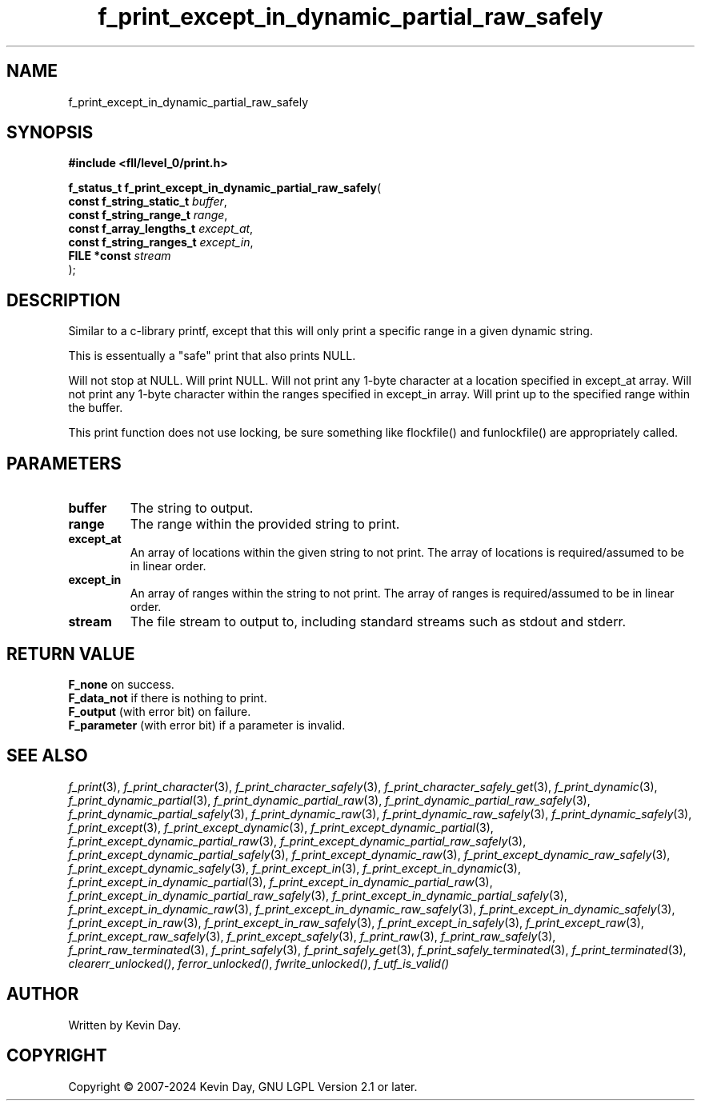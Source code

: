 .TH f_print_except_in_dynamic_partial_raw_safely "3" "February 2024" "FLL - Featureless Linux Library 0.6.9" "Library Functions"
.SH "NAME"
f_print_except_in_dynamic_partial_raw_safely
.SH SYNOPSIS
.nf
.B #include <fll/level_0/print.h>
.sp
\fBf_status_t f_print_except_in_dynamic_partial_raw_safely\fP(
    \fBconst f_string_static_t \fP\fIbuffer\fP,
    \fBconst f_string_range_t  \fP\fIrange\fP,
    \fBconst f_array_lengths_t \fP\fIexcept_at\fP,
    \fBconst f_string_ranges_t \fP\fIexcept_in\fP,
    \fBFILE *const             \fP\fIstream\fP
);
.fi
.SH DESCRIPTION
.PP
Similar to a c-library printf, except that this will only print a specific range in a given dynamic string.
.PP
This is essentually a "safe" print that also prints NULL.
.PP
Will not stop at NULL. Will print NULL. Will not print any 1-byte character at a location specified in except_at array. Will not print any 1-byte character within the ranges specified in except_in array. Will print up to the specified range within the buffer.
.PP
This print function does not use locking, be sure something like flockfile() and funlockfile() are appropriately called.
.SH PARAMETERS
.TP
.B buffer
The string to output.

.TP
.B range
The range within the provided string to print.

.TP
.B except_at
An array of locations within the given string to not print. The array of locations is required/assumed to be in linear order.

.TP
.B except_in
An array of ranges within the string to not print. The array of ranges is required/assumed to be in linear order.

.TP
.B stream
The file stream to output to, including standard streams such as stdout and stderr.

.SH RETURN VALUE
.PP
\fBF_none\fP on success.
.br
\fBF_data_not\fP if there is nothing to print.
.br
\fBF_output\fP (with error bit) on failure.
.br
\fBF_parameter\fP (with error bit) if a parameter is invalid.
.SH SEE ALSO
.PP
.nh
.ad l
\fIf_print\fP(3), \fIf_print_character\fP(3), \fIf_print_character_safely\fP(3), \fIf_print_character_safely_get\fP(3), \fIf_print_dynamic\fP(3), \fIf_print_dynamic_partial\fP(3), \fIf_print_dynamic_partial_raw\fP(3), \fIf_print_dynamic_partial_raw_safely\fP(3), \fIf_print_dynamic_partial_safely\fP(3), \fIf_print_dynamic_raw\fP(3), \fIf_print_dynamic_raw_safely\fP(3), \fIf_print_dynamic_safely\fP(3), \fIf_print_except\fP(3), \fIf_print_except_dynamic\fP(3), \fIf_print_except_dynamic_partial\fP(3), \fIf_print_except_dynamic_partial_raw\fP(3), \fIf_print_except_dynamic_partial_raw_safely\fP(3), \fIf_print_except_dynamic_partial_safely\fP(3), \fIf_print_except_dynamic_raw\fP(3), \fIf_print_except_dynamic_raw_safely\fP(3), \fIf_print_except_dynamic_safely\fP(3), \fIf_print_except_in\fP(3), \fIf_print_except_in_dynamic\fP(3), \fIf_print_except_in_dynamic_partial\fP(3), \fIf_print_except_in_dynamic_partial_raw\fP(3), \fIf_print_except_in_dynamic_partial_raw_safely\fP(3), \fIf_print_except_in_dynamic_partial_safely\fP(3), \fIf_print_except_in_dynamic_raw\fP(3), \fIf_print_except_in_dynamic_raw_safely\fP(3), \fIf_print_except_in_dynamic_safely\fP(3), \fIf_print_except_in_raw\fP(3), \fIf_print_except_in_raw_safely\fP(3), \fIf_print_except_in_safely\fP(3), \fIf_print_except_raw\fP(3), \fIf_print_except_raw_safely\fP(3), \fIf_print_except_safely\fP(3), \fIf_print_raw\fP(3), \fIf_print_raw_safely\fP(3), \fIf_print_raw_terminated\fP(3), \fIf_print_safely\fP(3), \fIf_print_safely_get\fP(3), \fIf_print_safely_terminated\fP(3), \fIf_print_terminated\fP(3), \fIclearerr_unlocked()\fP, \fIferror_unlocked()\fP, \fIfwrite_unlocked()\fP, \fIf_utf_is_valid()\fP
.ad
.hy
.SH AUTHOR
Written by Kevin Day.
.SH COPYRIGHT
.PP
Copyright \(co 2007-2024 Kevin Day, GNU LGPL Version 2.1 or later.
